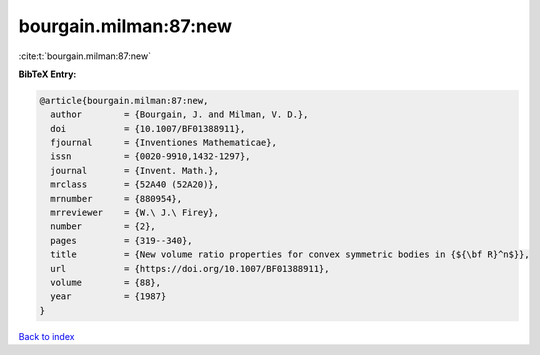 bourgain.milman:87:new
======================

:cite:t:`bourgain.milman:87:new`

**BibTeX Entry:**

.. code-block:: bibtex

   @article{bourgain.milman:87:new,
     author        = {Bourgain, J. and Milman, V. D.},
     doi           = {10.1007/BF01388911},
     fjournal      = {Inventiones Mathematicae},
     issn          = {0020-9910,1432-1297},
     journal       = {Invent. Math.},
     mrclass       = {52A40 (52A20)},
     mrnumber      = {880954},
     mrreviewer    = {W.\ J.\ Firey},
     number        = {2},
     pages         = {319--340},
     title         = {New volume ratio properties for convex symmetric bodies in {${\bf R}^n$}},
     url           = {https://doi.org/10.1007/BF01388911},
     volume        = {88},
     year          = {1987}
   }

`Back to index <../By-Cite-Keys.html>`_
